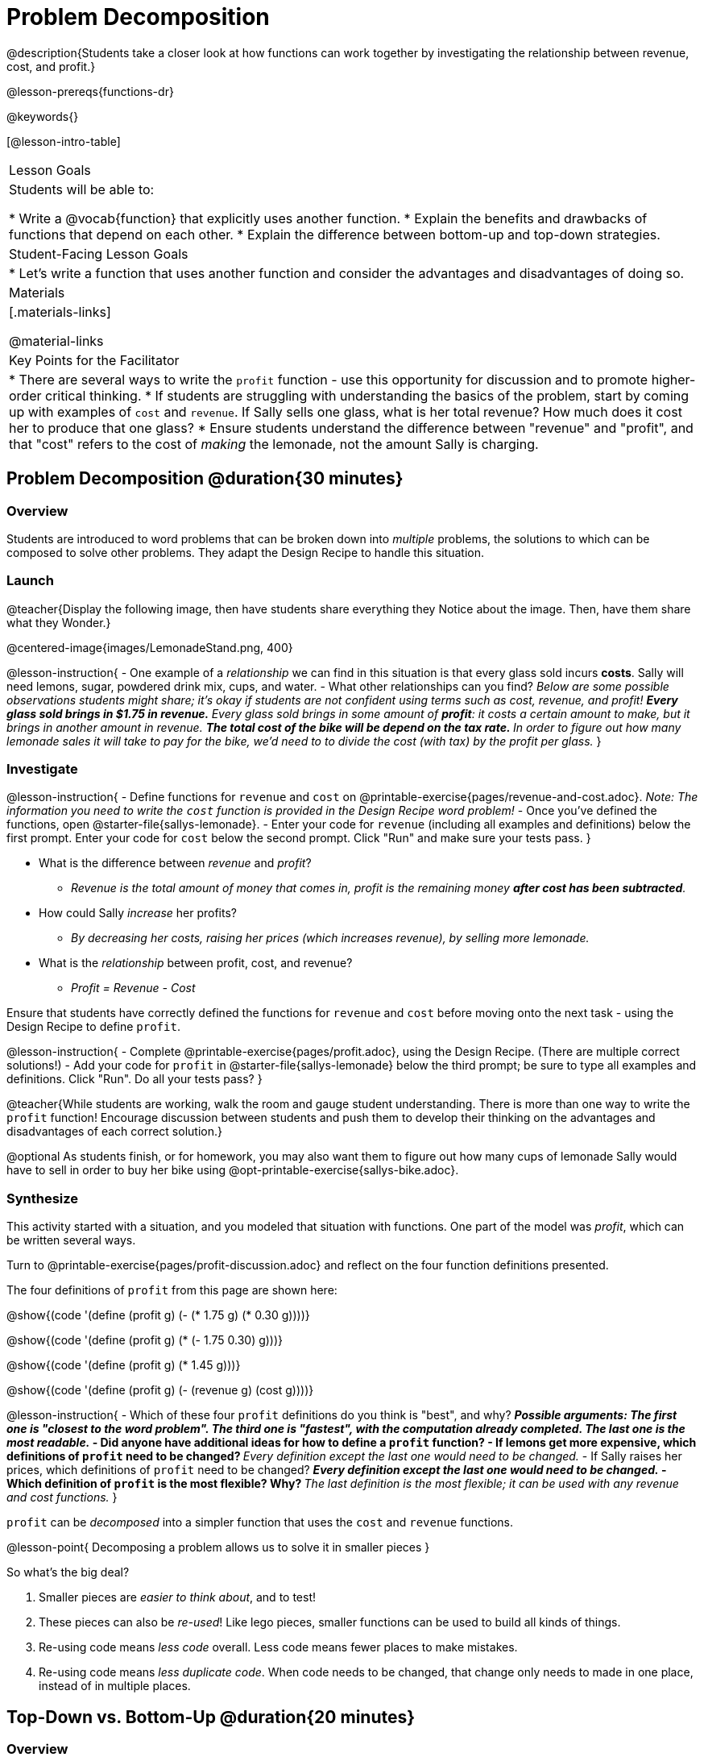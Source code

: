 = Problem Decomposition

@description{Students take a closer look at how functions can work together by investigating the relationship between revenue, cost, and profit.}

@lesson-prereqs{functions-dr}

@keywords{}

[@lesson-intro-table]
|===

| Lesson Goals
| Students will be able to:

* Write a @vocab{function} that explicitly uses another function.
* Explain the benefits and drawbacks of functions that depend on each other.
* Explain the difference between bottom-up and top-down strategies.

| Student-Facing Lesson Goals
|

* Let's write a function that uses another function and consider the advantages and disadvantages of doing so.

| Materials
|[.materials-links]


@material-links

| Key Points for the Facilitator
|
* There are several ways to write the `profit` function - use this opportunity for discussion and to promote higher-order critical thinking.
* If students are struggling with understanding the basics of the problem, start by coming up with examples of `cost` and `revenue`.  If Sally sells one glass, what is her total revenue?  How much does it cost her to produce that one glass?
* Ensure students understand the difference between "revenue" and "profit", and that "cost" refers to the cost of _making_ the lemonade, not the amount Sally is charging.
|===

== Problem Decomposition @duration{30 minutes}

=== Overview
Students are introduced to word problems that can be broken down into _multiple_ problems, the solutions to which can be composed to solve other problems. They adapt the Design Recipe to handle this situation.

=== Launch

@teacher{Display the following image, then have students share everything they Notice about the image. Then, have them share what they Wonder.}

@centered-image{images/LemonadeStand.png, 400}

@lesson-instruction{
- One example of a _relationship_ we can find in this situation is that every glass sold incurs *costs*. Sally will need lemons, sugar, powdered drink mix, cups, and water.
- What other relationships can you find? _Below are some possible observations students might share; it's okay if students are not confident using terms such as cost, revenue, and profit!_
** _Every glass sold brings in $1.75 in *revenue*._
** _Every glass sold brings in some amount of *profit*: it costs a certain amount to make, but it brings in another amount in revenue._
** _The total cost of the bike will be depend on the tax rate._
** _In order to figure out how many lemonade sales it will take to pay for the bike, we'd need to to divide the cost (with tax) by the profit per glass._
}

=== Investigate

@lesson-instruction{
- Define functions for `revenue` and `cost` on @printable-exercise{pages/revenue-and-cost.adoc}. __Note: The information you need to write the `cost` function is provided in the Design Recipe word problem!__
- Once you've defined the functions, open @starter-file{sallys-lemonade}.
- Enter your code for `revenue` (including all examples and definitions) below the first prompt. Enter your code for `cost` below the second prompt. Click "Run" and make sure your tests pass.
}

- What is the difference between _revenue_ and _profit_?
** _Revenue is the total amount of money that comes in, profit is the remaining money *after cost has been subtracted*._

- How could Sally _increase_ her profits?
** _By decreasing her costs, raising her prices (which increases revenue), by selling more lemonade._

- What is the _relationship_ between profit, cost, and revenue?

** _Profit = Revenue - Cost_

Ensure that students have correctly defined the functions for `revenue` and `cost` before moving onto the next task - using the Design Recipe to define `profit`.

@lesson-instruction{
- Complete @printable-exercise{pages/profit.adoc}, using the Design Recipe. (There are multiple correct solutions!)
- Add your code for `profit` in @starter-file{sallys-lemonade} below the third prompt; be sure to type all examples and definitions. Click "Run". Do all your tests pass?
}

@teacher{While students are working, walk the room and gauge student understanding.  There is more than one way to write the `profit` function!  Encourage discussion between students and push them to develop their thinking on the advantages and disadvantages of each correct solution.}

@optional As students finish, or for homework, you may also want them to figure out how many cups of lemonade Sally would have to sell in order to buy her bike using @opt-printable-exercise{sallys-bike.adoc}.

=== Synthesize

This activity started with a situation, and you modeled that situation with functions. One part of the model was _profit_, which can be written several ways.

Turn to @printable-exercise{pages/profit-discussion.adoc} and reflect on the four function definitions presented.

The four definitions of `profit` from this page are shown here:

@show{(code '(define (profit g) (- (* 1.75 g) (* 0.30 g))))}

@show{(code '(define (profit g) (* (- 1.75 0.30) g)))}

@show{(code '(define (profit g) (* 1.45 g)))}

@show{(code '(define (profit g) (- (revenue g) (cost g))))}

@lesson-instruction{
- Which of these four `profit` definitions do you think is "best", and why?
** _Possible arguments: The first one is "closest to the word problem". The third one is "fastest", with the computation already completed. The last one is the most readable._
- Did anyone have additional ideas for how to define a `profit` function?
- If lemons get more expensive, which definitions of `profit` need to be changed?
** _Every definition except the last one would need to be changed._
- If Sally raises her prices, which definitions of `profit` need to be changed?
** _Every definition except the last one would need to be changed._
- Which definition of `profit` is the most flexible? Why?
** _The last definition is the most flexible; it can be used with any revenue and cost functions._
}

`profit` can be _decomposed_ into a simpler function that uses the `cost` and `revenue` functions.

@lesson-point{
Decomposing a problem allows us to solve it in smaller pieces
}

So what's the big deal?

. Smaller pieces are _easier to think about_, and to test!
. These pieces can also be _re-used_! Like lego pieces, smaller functions can be used to build all kinds of things.
. Re-using code means _less code_ overall. Less code means fewer places to make mistakes.
. Re-using code means _less duplicate code_. When code needs to be changed, that change only needs to made in one place, instead of in multiple places.

== Top-Down vs. Bottom-Up @duration{20 minutes}

=== Overview
Students explore problem decomposition as an explicit strategy, and learn about two ways of decomposing.

=== Launch

_Top-Down_ and _Bottom-Up_ design are two different strategies for problem decomposition.

[.right]
@show{(coe '(... (revenue g) (cost g)))}

*Bottom-Up:* start with the small, easy relationships like `revenue` and `cost` first. How are they connected with the outer circle? You'll get there eventually, but __we can leave it blank for now (`...`)__. In the Lemonade Stand, you defined `cost` and `revenue` first, and then put them together in `profit`. _This is the same approach as building your Circle of Evaluation inside-out!_

[.right]
@show{(coe '(- ...revenue... ...cost...))}

*Top-Down:* start with the "big picture" and then worry about the details later. We could have started with `profit` as @show{(code '(- revenue cost))}, and __fill in the details of `revenue` and `cost` later (thus the `...`)__. _This is the same approach as building your Circle of Evaluation outside-in!_

=== Investigate

@lesson-instruction{
Consider the following situation:

_Jamal's trip requires him to drive 20mi to the airport, fly 2300mi, and then take a bus 6mi to his hotel. His average speed driving to the airport is 40mph, the average speed of an airplane is 575mph, and the average speed of his bus is 15mph. Aside from time waiting for the plane or bus, how long is Jamal in transit?_

Take a moment to think: What would your first step be if you were trying to figure out how long Jamal would be transit? What circles would you draw or functions would you define to solve this? Would you work top-down or bottom-up?

Then turn to @printable-exercise{topdown-bottomup-discussion.adoc}.
}

=== Synthesize

* Whose strategy was top-down? How do you know?
* Do you have questions about either of these strategies?
* Which strategy to do you prefer? Why?

@teacher{Make sure that students see _both_ strategies, and have them discuss which they prefer and why.}
